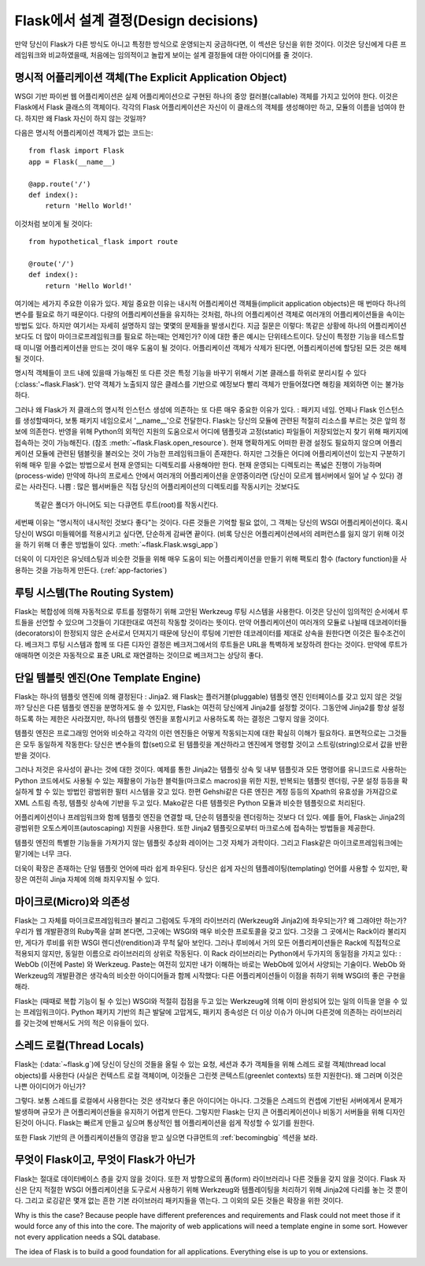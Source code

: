 .. _design:

Flask에서 설계 결정(Design decisions)
=========================

만약 당신이 Flask가 다른 방식도 아니고 특정한 방식으로 운영되는지 궁금하다면,
이 섹션은 당신을 위한 것이다. 이것은 당신에게 다른 프레임워크와 비교하였을때,
처음에는 임의적이고 놀랍게 보이는 설계 결정들에 대한 아이디어를 줄 것이다.

명시적 어플리케이션 객체(The Explicit Application Object)
-------------------------------

WSGI 기반 파이썬 웹 어플리케이션은 실제 어플리케이션으로 구현된
하나의 중앙 컬러블(callable) 객체를 가지고 있어야 한다.
이것은 Flask에서 Flask 클래스의 객체이다. 각각의 Flask 어플리케이션은
자신이 이 클래스의 객체를 생성해야만 하고, 모듈의 이름을 넘여야 한다.
하지만 왜 Flask 자신이 하지 않는 것일까?

다음은 명시적 어플리케이션 객체가 없는 코드는::

    from flask import Flask
    app = Flask(__name__)

    @app.route('/')
    def index():
        return 'Hello World!'

이것처럼 보이게 될 것이다::

    from hypothetical_flask import route

    @route('/')
    def index():
        return 'Hello World!'

여기에는 세가지 주요한 이유가 있다. 제일 중요한 이유는 
내시적 어플리케이션 객체들(implicit application objects)은 매 번마다 하나의 변수를
필요로 하기 때문이다. 다량의 어플리케이션들을 유지하는 것처럼, 
하나의 어플리케이션 객체로 여러개의 어플리케이션들을 속이는 방법도 있다.
하지만 여기서는 자세히 설명하지 않는 몇몇의 문제들을 발생시킨다. 지금 질문은 이렇다:
똑같은 상황에 하나의 어플리케이션보다도 더 많이 마이크로프레임워크를 필요로 하는때는
언제인가? 이에 대한 좋은 예시는 단위테스트이다. 당신이 특정한 기능을 테스트할 때
미니멀 어플리케이션을 만드는 것이 매우 도움이 될 것이다. 
어플리케이션 객체가 삭제가 된다면, 어플리케이션에 할당된 모든 것은 해제될 것이다.

명시적 객체들이 코드 내에 있을때 가능해진 또 다른 것은 특정 기능을 바꾸기 위해서
기본 클래스를 하위로 분리시킬 수 있다(:class:'~flask.Flask').
만약 객체가 노출되지 않은 클레스를 기반으로 예정보다 빨리 객체가 만들어졌다면
해킹을 제외하면 이는 불가능하다.

그러나 왜 Flask가 저 클래스의 명시적 인스턴스 생성에 의존하는 또 다른 매우 중요한 이유가 있다.
: 패키지 네임. 언제나 Flask 인스턴스를 생성할때마다, 보통 패키지 네임으로서 '__name__'으로 전달한다.
Flask는 당신의 모듈에 관련된 적절히 리소스를 부르는 것은 앞의 정보에 의존한다.
반영을 위해 Python의 외적인 지원의 도움으로서
어디에 템플릿과 고정(static) 파일들이 저장되었는지 찾기 위해 패키지에 접속하는 것이 가능해진다.
(참조 :meth:`~flask.Flask.open_resource`). 현재 명확하게도 
어떠한 환경 설정도 필요하지 않으며 어플리케이션 모듈에 관련된 템블릿을 불러오는 것이
가능한 프레임워크들이 존재한다.
하지만 그것들은 어디에 어플리케이션이 있는지 구분하기 위해 
매우 믿을 수없는 방법으로서 현재 운영되는 디렉토리를 사용해야만 한다.
현재 운영되는 디렉토리는 폭넓은 진행이 가능하며(process-wide)
만약에 하나의 프로세스 안에서 여러개의 어플리케이션을 운영중이라면
(당신이 모르게 웹서버에서 일어 날 수 있다) 경로는 사라진다.
나쁨 : 많은 웹서버들은 직접 당신의 어플리케이션의 디렉토리를 작동시키는 것보다도
 똑같은 폴더가 아니어도 되는 다큐먼트 루트(root)를 작동시킨다.

세번째 이유는 "명시적이 내시적인 것보다 좋다"는 것이다.
다른 것들은 기억할 필요 없이, 그 객체는 당신의 WSGI 어플리케이션이다.
혹시 당신이 WSGI 미들웨어를 적용시키고 싶다면, 단순하게 감싸면 끝이다.
(비록 당신은 어플리케이션에서의 레퍼런스를 잃지 않기 위해
이것을 하기 위해 더 좋은 방법들이 있다. :meth:`~flask.Flask.wsgi_app`)

더욱이 이 디자인은 유닛테스팅과 비슷한 것들을 위해 매우 도움이 되는
어플리케이션을 만들기 위해 팩토리 함수 (factory function)을 사용하는 것을
가능하게 만든다. (:ref:`app-factories`)

루팅 시스템(The Routing System)
------------------

Flask는 복합성에 의해 자동적으로 루트를 정렬하기 위해 고안된
Werkzeug 루팅 시스템을 사용한다.
이것은 당신이 임의적인 순서에서 루트들을 선언할 수 있으며
그것들이 기대한대로 여전히 작동할 것이라는 뜻이다.
만약 어플리케이션이 여러개의 모듈로 나뉠때
데코레이터들(decorators)이 한정되지 않은 순서로서 던져지기 때문에
당신이 루팅에 기반한 데코레이터를 제대로 상속을 원한다면 이것은 필수조건이다.
베크저그 루팅 시스템과 함께 또 다른 디자인 결정은
베크저그에서의 루트들은 URL을 특벽하게 보장하려 한다는 것이다.
만약에 루트가 애매하면 이것은 자동적으로 표준 URL로 재연결하는 것이므로
베크저그는 상당히 좋다.

단일 템블릿 엔진(One Template Engine)
-------------------

Flask는 하나의 템플릿 엔진에 의해 결정된다 : Jinja2.  왜 Flask는 플러거블(pluggable)
템플릿 엔진 인터페이스를 갖고 있지 않은 것일까?
당신은 다른 템플릿 엔진을 분명하게도 쓸 수 있지만, Flask는 여전히 당신에게 Jinja2를
설정할 것이다. 그동안에 Jinja2를 항상 설정하도록 하는 제한은 사라졌지만,
하나의 템플릿 엔진을 포함시키고 사용하도록 하는 결정은 그렇지 않을 것이다.

템플릿 엔진은 프로그래밍 언어와 비슷하고 각각의 이런 엔진들은
어떻게 작동되는지에 대한 확실히 이해가 필요하다.
표면적으로는 그것들은 모두 동일하게 작동한다:
당신은 변수들의 합(set)으로 된 템플릿을 계산하라고 엔진에게 명령할 것이고
스트링(string)으로서 값을 반환받을 것이다.

그러나 저것은 유사성이 끝나는 것에 대한 것이다. 예제를 통한 Jinja2는 템플릿 상속 및
내부 템플릿과 모든 명령어를 유니코드로 사용하는 Python 코드에서도
사용될 수 있는 재활용이 가능한 블럭들(마크로스 macros)을 위한
지원, 반복되는 템플릿 렌더링, 구문 설정 등등을 확실하게 할 수 있는 방법인 광범위한 필터 시스템을 갖고 있다.
한편 Gehshi같은 다른 엔진은 계정 등등의 Xpath의 유효성을 가져감으로
XML 스트림 측정, 템플릿 상속에 기반을 두고 있다.
Mako같은 다른 템플릿은 Python 모듈과 비슷한 템플릿으로 처리된다.

어플리케이션이나 프레임워크와 함께 템플릿 엔진을 연결할 때,
단순히 템플릿을 렌더링하는 것보다 더 있다. 예를 들어,
Flask는 Jinja2의 광범위한 오토스케이프(autoscaping) 지원을 사용한다.
또한 Jinja2 템플릿으로부터 마크로스에 접속하는 방법들을 제공한다.

템플릿 엔진의 특별한 기능들을 가져가지 않는 템플릿 추상화 레이어는 그것 자체가 과학이다.
그리고 Flask같은 마이크로프레임워크에는 맡기에는 너무 크다.

더욱이 확장은 존재하는 단일 템플릿 언어에 따라 쉽게 좌우된다.
당신은 쉽게 자신의 템플레이팅(templating) 언어를 사용할 수 있지만,
확장은 여전히 Jinja 자체에 의해 좌지우지될 수 있다.

마이크로(Micro)와 의존성
-----------------------

Flask는 그 자체를 마이크로프레임워크라 불리고
그럼에도 두개의 라이브러리 (Werkzeug와 Jinja2)에 좌우되는가? 왜 그래야만 하는가? 
우리가 웹 개발환경의 Ruby쪽을 살펴 본다면, 그곳에는 WSGI와 매우 비슷한 프로토콜을 갖고 있다.
그것을 그 곳에서는 Rack이라 불리지만, 게다가 루비를 위한 WSGI 렌디션(rendition)과 무척 닮아 보인다.
그러나 루비에서 거의 모든 어플리케이션들은 Rack에 직접적으로 적용되지 않지만,
동일한 이름으로 라이브러리의 상위로 작동된다. 이 Rack 라이브러리는 Python에서 두가지의 동일점을 가지고 있다:
: WebOb (이전에 Paste) 와 Werkzeug. Paste는 여전히 있지만 내가 이해하는 바로는 WebOb에 있어서 사양되는 기술이다.
WebOb 와 Werkzeug의 개발환경은 생각속의 비슷한 아이디어들과 함께 시작했다:
다른 어플리케이션들이 이점을 취하기 위해 WSGI의 좋은 구현을 해라.

Flask는 (때때로 복합 기능이 될 수 있는) WSGI와 적절히 접점을 두고 있는 Werkzeug에 의해
이미 완성되어 있는 일의 이득을 얻을 수 있는 프레임워크이다.
Python 패키지 기반의 최근 발달에 고맙게도,
패키지 종속성은 더 이상 이슈가 아니며
다른것에 의존하는 라이브러리를 갖는것에 반해서도 거의 적은 이유들이 있다.

스레드 로컬(Thread Locals)
-------------

Flask는 (:data:`~flask.g`)에 당신이 당신의 것들을 올릴 수 있는
요청, 세션과 추가 객체들을 위해  스레드 로컬 객체(thread local objects)를 사용한다
(사실은 컨텍스트 로컬 객체이며, 이것들은 그린렛 콘텍스트(greenlet contexts) 또한 지원한다).
왜 그러며 이것은 나쁜 아이디어가 아닌가?

그렇다. 보통 스레드를 로컬에서 사용한다는 것은 생각보다 좋은 아이디어는 아니다.
그것들은 스레드의 컨셉에 기반된 서버에게서 문제가 발생하며
규모가 큰 어플리케이션들을 유지하기 어렵게 만든다.
그렇지만 Flask는 단지 큰 어플리케이션이나 비동기 서버들을 위해 디자인 된것이 아니다.
Flask는 빠르게 만들고 싶으며 통상적인 웹 어플리케이션을 쉽게 작성할 수 있기를 원한다.

또한 Flask 기반의 큰 어플리케이션들의 영감을 받고 싶으면
다큐먼트의 :ref:`becomingbig` 섹션을 보라.

무엇이 Flask이고, 무엇이 Flask가 아닌가
--------------------------------

Flask는 절대로 데이터베이스 층을 갖지 않을 것이다.
또한 저 방향으로의 폼(form) 라이브러리나 다른 것들을 갖지 않을 것이다.
Flask 자신은 단지 적절한 WSGI 어플리케이션을 도구로서 사용하기 위해 Werkzeug와
템플레이팅을 처리하기 위해 Jinja2에 다리를 놓는 것 뿐이다.
그리고 로깅같은 몇개 없는 흔한 기본 라이브러리 패키지들을 엮는다.
그 이외의 모든 것들은 확장을 위한 것이다.

Why is this the case?  Because people have different preferences and
requirements and Flask could not meet those if it would force any of this
into the core.  The majority of web applications will need a template
engine in some sort.  However not every application needs a SQL database.

The idea of Flask is to build a good foundation for all applications.
Everything else is up to you or extensions.
